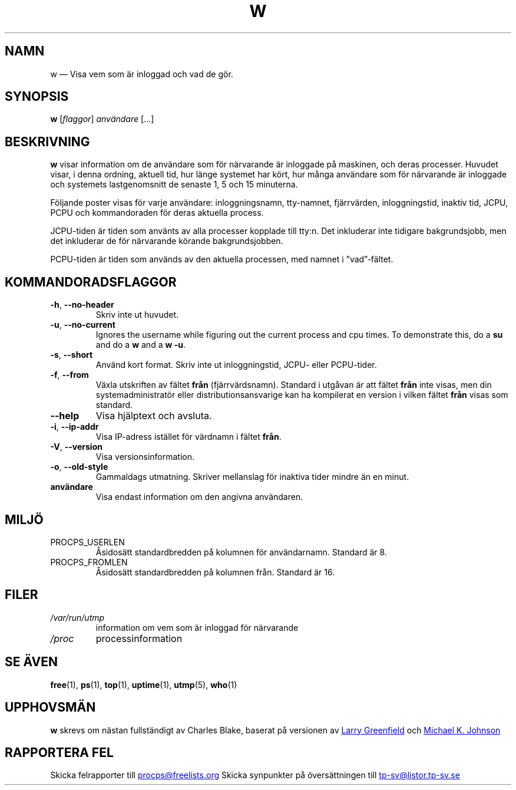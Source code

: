 .\"             -*-Nroff-*-
.\"
.\"*******************************************************************
.\"
.\" This file was generated with po4a. Translate the source file.
.\"
.\"*******************************************************************
.TH W 1 2020\-06\-04 procps\-ng Användarkommandon
.SH NAMN
w — Visa vem som är inloggad och vad de gör.
.SH SYNOPSIS
\fBw\fP [\fIflaggor\fP] \fIanvändare\fP […]
.SH BESKRIVNING
\fBw\fP visar information om de användare som för närvarande är inloggade på
maskinen, och deras processer.  Huvudet visar, i denna ordning, aktuell tid,
hur länge systemet har kört, hur många användare som för närvarande är
inloggade och systemets lastgenomsnitt de senaste 1, 5 och 15 minuterna.
.PP
Följande poster visas för varje användare: inloggningsnamn, tty\-namnet,
fjärrvärden, inloggningstid, inaktiv tid, JCPU, PCPU och kommandoraden för
deras aktuella process.
.PP
JCPU\-tiden är tiden som använts av alla processer kopplade till tty:n.  Det
inkluderar inte tidigare bakgrundsjobb, men det inkluderar de för närvarande
körande bakgrundsjobben.
.PP
PCPU\-tiden är tiden som används av den aktuella processen, med namnet i
”vad”\-fältet.
.SH KOMMANDORADSFLAGGOR
.TP 
\fB\-h\fP, \fB\-\-no\-header\fP
Skriv inte ut huvudet.
.TP 
\fB\-u\fP, \fB\-\-no\-current\fP
Ignores the username while figuring out the current process and cpu times.
To demonstrate this, do a \fBsu\fP and do a \fBw\fP and a \fBw \-u\fP.
.TP 
\fB\-s\fP, \fB\-\-short\fP
Använd kort format.  Skriv inte ut inloggningstid, JCPU\- eller PCPU\-tider.
.TP 
\fB\-f\fP, \fB\-\-from\fP
Växla utskriften av fältet \fBfrån\fP (fjärrvärdsnamn).  Standard i utgåvan är
att fältet \fBfrån\fP inte visas, men din systemadministratör eller
distributionsansvarige kan ha kompilerat en version i vilken fältet \fBfrån\fP
visas som standard.
.TP 
\fB\-\-help\fP
Visa hjälptext och avsluta.
.TP 
\fB\-i\fP, \fB\-\-ip\-addr\fP
Visa IP\-adress istället för värdnamn i fältet \fBfrån\fP.
.TP 
\fB\-V\fP, \fB\-\-version\fP
Visa versionsinformation.
.TP 
\fB\-o\fP, \fB\-\-old\-style\fP
Gammaldags utmatning.  Skriver mellanslag för inaktiva tider mindre än en
minut.
.TP 
\fBanvändare \fP
Visa endast information om den angivna användaren.
.SH MILJÖ
.TP 
PROCPS_USERLEN
Åsidosätt standardbredden på kolumnen för användarnamn.  Standard är 8.
.TP 
PROCPS_FROMLEN
Åsidosätt standardbredden på kolumnen från.  Standard är 16.
.SH FILER
.TP 
\fI/var/run/utmp\fP
information om vem som är inloggad för närvarande
.TP 
\fI/proc\fP
processinformation
.SH "SE ÄVEN"
\fBfree\fP(1), \fBps\fP(1), \fBtop\fP(1), \fBuptime\fP(1), \fButmp\fP(5), \fBwho\fP(1)
.SH UPPHOVSMÄN
\fBw\fP skrevs om nästan fullständigt av Charles Blake, baserat på versionen av
.UR greenfie@\:gauss.\:rutgers.\:edu
Larry Greenfield
.UE
och
.UR johnsonm@\:redhat.\:com
Michael K. Johnson
.UE
.SH "RAPPORTERA FEL"
Skicka felrapporter till
.UR procps@freelists.org
.UE
Skicka synpunkter på översättningen till
.UR tp\-sv@listor.tp\-sv.se
.UE
